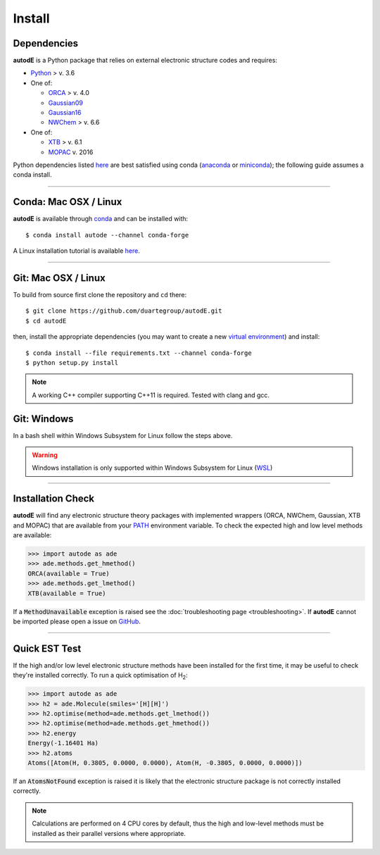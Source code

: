 Install
=======

Dependencies
------------
**autodE** is a Python package that relies on external electronic structure codes and requires:

- `Python <https://www.python.org/>`_ > v. 3.6

- One of:

  + `ORCA <https://sites.google.com/site/orcainputlibrary/home/>`_ > v. 4.0
  + `Gaussian09 <https://gaussian.com/glossary/g09/>`_
  + `Gaussian16 <https://gaussian.com/gaussian16/>`_
  + `NWChem <http://www.nwchem-sw.org/index.php/Main_Page>`_ > v. 6.6

- One of:

  + `XTB <https://www.chemie.uni-bonn.de/pctc/mulliken-center/software/xtb/xtb/>`_ > v. 6.1
  + `MOPAC <http://openmopac.net/>`_ v. 2016


Python dependencies listed `here <https://github.com/duartegroup/autodE/blob/master/requirements.txt>`_ are best satisfied using conda
(`anaconda <https://www.anaconda.com/distribution>`_ or `miniconda <https://docs.conda.io/en/latest/miniconda.html>`_);
the following guide assumes a conda install.

******

Conda: Mac OSX / Linux
----------------------

**autodE** is available through `conda <https://anaconda.org/conda-forge/autode>`_ and can be installed with::

    $ conda install autode --channel conda-forge

A Linux installation tutorial is available `here <https://youtu.be/ZUweT1Sc02s>`_.

******

Git: Mac OSX / Linux
--------------------

To build from source first clone the repository and ``cd`` there::

    $ git clone https://github.com/duartegroup/autodE.git
    $ cd autodE


then, install the appropriate dependencies (you may want to create a new `virtual
environment <https://conda.io/projects/conda/en/latest/user-guide/tasks/manage-environments.html>`_) and install::

    $ conda install --file requirements.txt --channel conda-forge
    $ python setup.py install


.. note::
    A working C++ compiler supporting C++11 is required. Tested with clang and gcc.

Git: Windows
------------

In a bash shell within Windows Subsystem for Linux follow the steps above.

.. warning::
    Windows installation is only supported within Windows Subsystem for Linux (`WSL <https://docs.microsoft.com/en-us/windows/wsl/install-win10>`_)

******

Installation Check
------------------

**autodE** will find any electronic structure theory packages with implemented
wrappers (ORCA, NWChem, Gaussian, XTB and MOPAC) that are available from your
`PATH <https://en.wikipedia.org/wiki/PATH_(variable)>`_ environment variable.
To check the expected high and low level methods are available:

.. code-block:: python

  >>> import autode as ade
  >>> ade.methods.get_hmethod()
  ORCA(available = True)
  >>> ade.methods.get_lmethod()
  XTB(available = True)


If a :code:`MethodUnavailable` exception is raised see the :doc:`troubleshooting page <troubleshooting>`.
If **autodE** cannot be imported please open a issue on `GitHub <https://github.com/duartegroup/autodE/issues>`_.

******

Quick EST Test
--------------

If the high and/or low level electronic structure methods have been installed
for the first time, it may be useful to check they're installed correctly.
To run a quick optimisation of H\ :sub:`2`\:

.. code-block:: python

  >>> import autode as ade
  >>> h2 = ade.Molecule(smiles='[H][H]')
  >>> h2.optimise(method=ade.methods.get_lmethod())
  >>> h2.optimise(method=ade.methods.get_hmethod())
  >>> h2.energy
  Energy(-1.16401 Ha)
  >>> h2.atoms
  Atoms([Atom(H, 0.3805, 0.0000, 0.0000), Atom(H, -0.3805, 0.0000, 0.0000)])


If an :code:`AtomsNotFound` exception is raised it is likely that the electronic structure
package is not correctly installed correctly.

.. note::
    Calculations are performed on 4 CPU cores by default, thus the high and
    low-level methods must be installed as their parallel versions where
    appropriate.
